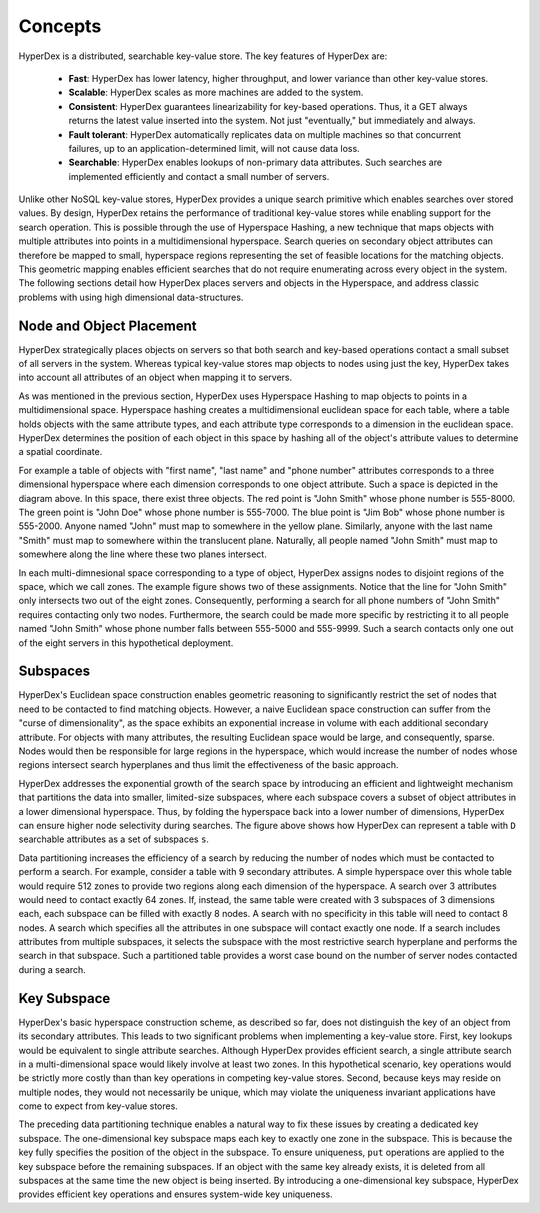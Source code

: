 Concepts
========

HyperDex is a distributed, searchable key-value store. The key features of HyperDex are:

 * **Fast**: HyperDex has lower latency, higher throughput, and lower variance than other key-value stores.

 * **Scalable**: HyperDex scales as more machines are added to the system.

 * **Consistent**: HyperDex guarantees linearizability for key-based operations. Thus, it a GET always returns the latest value inserted into the system. Not just "eventually," but immediately and always.

 * **Fault tolerant**: HyperDex automatically replicates data on multiple machines so that concurrent failures, up to an application-determined limit, will not cause data loss.

 * **Searchable**: HyperDex enables lookups of non-primary data attributes. Such searches are implemented efficiently and contact a small number of servers.


Unlike other NoSQL key-value stores, HyperDex provides a unique search
primitive which enables searches over stored values. By design, HyperDex
retains the performance of traditional key-value stores while enabling support
for the search operation.  This is possible through the use of Hyperspace
Hashing, a new technique that maps objects with multiple attributes into points
in a multidimensional hyperspace. Search queries on secondary object attributes
can therefore be mapped to small, hyperspace regions representing the set of
feasible locations for the matching objects. This geometric mapping enables
efficient searches that do not require enumerating across every object in the
system. The following sections detail how HyperDex places servers and objects
in the Hyperspace, and address classic problems with using high dimensional
data-structures.

Node and Object Placement
-------------------------

HyperDex strategically places objects on servers so that both search and
key-based operations contact a small subset of all servers in the system.
Whereas typical key-value stores map objects to nodes using just the key,
HyperDex takes into account all attributes of an object when mapping it to
servers.

As was mentioned in the previous section, HyperDex uses Hyperspace Hashing to
map objects to points in a multidimensional space.  Hyperspace hashing creates
a multidimensional euclidean space for each table, where a table holds objects
with the same attribute types, and each attribute type corresponds to a
dimension in the euclidean space. HyperDex determines the position of each
object in this space by hashing all of the object's attribute values to
determine a spatial coordinate.

.. image:: _static/axis.png
    :align: center
    :width: 200pt

For example a table of objects with "first name", "last name" and "phone
number" attributes corresponds to a three dimensional hyperspace where each
dimension corresponds to one object attribute. Such a space is depicted in the
diagram above. In this space, there exist three objects. The red point is
"John Smith" whose phone number is 555-8000. The green point is "John Doe"
whose phone number is 555-7000. The blue point is "Jim Bob" whose phone number
is 555-2000. Anyone named "John" must map to somewhere in the yellow plane.
Similarly, anyone with the last name "Smith" must map to somewhere within the
translucent plane. Naturally, all people named "John Smith" must map to
somewhere along the line where these two planes intersect.

In each multi-dimnesional space corresponding to a type of object, HyperDex
assigns nodes to disjoint regions of the space, which we call zones. The
example figure shows two of these assignments. Notice that the line for "John
Smith" only intersects two out of the eight zones. Consequently, performing a
search for all phone numbers of "John Smith" requires contacting only two
nodes. Furthermore, the search could be made more specific by restricting it to
all people named "John Smith" whose phone number falls between 555-5000 and
555-9999. Such a search contacts only one out of the eight servers in this
hypothetical deployment.

Subspaces
---------

HyperDex's Euclidean space construction enables geometric reasoning to
significantly restrict the set of nodes that need to be contacted to find
matching objects. However, a naive Euclidean space construction can suffer from
the "curse of dimensionality", as the space exhibits an exponential increase in
volume with each additional secondary attribute. For objects with many
attributes, the resulting Euclidean space would be large, and consequently,
sparse. Nodes would then be responsible for large regions in the hyperspace,
which would increase the number of nodes whose regions intersect search
hyperplanes and thus limit the effectiveness of the basic approach. 

.. image:: _static/subspace.png
    :align: center
    :width: 200pt

HyperDex addresses the exponential growth of the search space by introducing an
efficient and lightweight mechanism that partitions the data into smaller,
limited-size subspaces, where each subspace covers a subset of object
attributes in a lower dimensional hyperspace.  Thus, by folding the hyperspace
back into a lower number of dimensions, HyperDex can ensure higher node
selectivity during searches.  The figure above shows how HyperDex can represent
a table with ``D`` searchable attributes as a set of subspaces ``s``. 

Data partitioning increases the efficiency of a search by reducing the number of
nodes which must be contacted to perform a search.  For example, consider a
table with 9 secondary attributes.  A simple hyperspace over this whole table
would require 512 zones to provide two regions along each dimension of the
hyperspace.  A search over 3 attributes would need to contact exactly 64 zones.
If, instead, the same table were created with 3 subspaces of 3 dimensions each,
each subspace can be filled with exactly 8 nodes.  A search with no specificity
in this table will need to contact 8 nodes.  A search which specifies all the
attributes in one subspace will contact exactly one node.  If a search includes
attributes from multiple subspaces, it selects the subspace with the most
restrictive search hyperplane and performs the search in that subspace.  Such a
partitioned table provides a worst case bound on the number of server nodes
contacted during a search.

Key Subspace
------------

HyperDex's basic hyperspace construction scheme, as described so far, does not
distinguish the key of an object from its secondary attributes.  This leads to
two significant problems when implementing a key-value store.  First, key
lookups would be equivalent to single attribute searches. Although HyperDex
provides efficient search, a single attribute search in a multi-dimensional
space would likely involve at least two zones.  In this hypothetical scenario,
key operations would be strictly more costly than than key operations in
competing key-value stores. Second, because keys may reside on multiple nodes,
they would not necessarily be unique, which may violate the uniqueness invariant
applications have come to expect from key-value stores.

The preceding data partitioning technique enables a natural way to fix these
issues by creating a dedicated key subspace.  The one-dimensional key subspace
maps each key to exactly one zone in the subspace.  This is because the key
fully specifies the position of the object in the subspace.  To ensure
uniqueness, ``put`` operations are applied to the key subspace before the
remaining subspaces. If an object with the same key already exists, it is
deleted from all subspaces at the same time the new object is being inserted.
By introducing a one-dimensional key subspace, HyperDex provides efficient key
operations and ensures system-wide key uniqueness.





